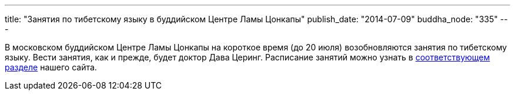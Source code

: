 ---
title: "Занятия по тибетскому языку в буддийском Центре Ламы Цонкапы"
publish_date: "2014-07-09"
buddha_node: "335"
---

В московском буддийском Центре Ламы Цонкапы на короткое время (до 20
июля) возобновляются занятия по тибетскому языку. Вести занятия, как и
прежде, будет доктор Дава Церинг. Расписание занятий можно узнать в
link:/content/?q=node/114[соответствующем разделе] нашего
сайта.
